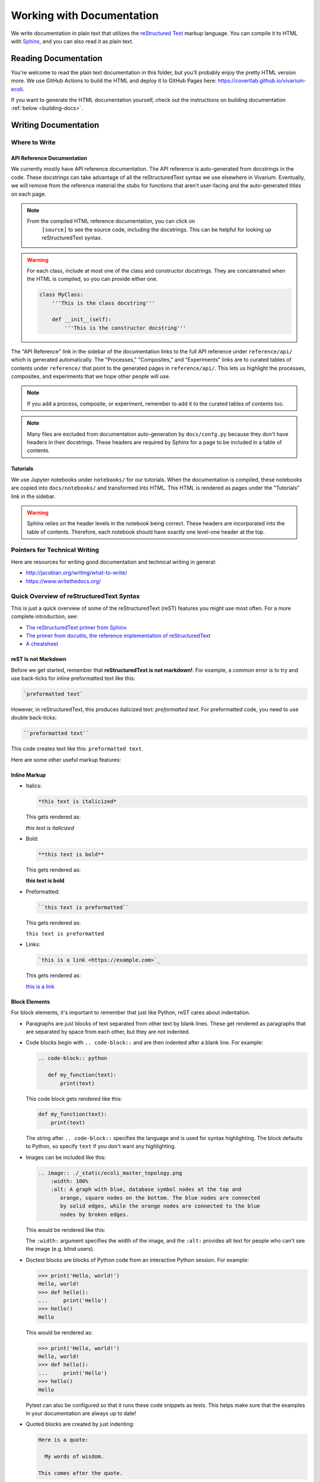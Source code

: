 ==========================
Working with Documentation
==========================

We write documentation in plain text that utilizes the `reStructured
Text <https://www.sphinx-doc.org/rest.html>`_ markup language. You can
compile it to HTML with `Sphinx <https://www.sphinx-doc.org>`_, and you
can also read it as plain text.

---------------------
Reading Documentation
---------------------

You're welcome to read the plain text documentation in this folder, but
you'll probably enjoy the pretty HTML version more. We use GitHub
Actions to build the HTML and deploy it to GitHub Pages here:
https://covertlab.github.io/vivarium-ecoli.

If you want to generate the HTML documentation yourself, check out the
instructions on building documentation :ref:`below <building-docs>`.

---------------------
Writing Documentation
---------------------

Where to Write
==============

API Reference Documentation
---------------------------

We currently mostly have API reference documentation. The API reference
is auto-generated from docstrings in the code. These docstrings can take
advantage of all the reStructuredText syntax we use elsewhere in
Vivarium. Eventually, we will remove from the reference material the
stubs for functions that aren't user-facing and the auto-generated
titles on each page.

.. note::
  From the compiled HTML reference documentation, you can click on
   ``[source]`` to see the source code, including the docstrings. This
   can be helpful for looking up reStructuredText syntax.

.. WARNING::
   For each class, include at most one of the class and constructor
   docstrings. They are concatenated when the HTML is compiled, so you
   can provide either one.

   .. code-block:: python

        class MyClass:
            '''This is the class docstring'''

            def __init__(self):
                '''This is the constructor docstring'''

The "API Reference" link in the sidebar of the documentation links to
the full API reference under ``reference/api/`` which is generated
automatically. The "Processes," "Composites," and "Experiments" links
are to curated tables of contents under ``reference/`` that point to the
generated pages in ``reference/api/``. This lets us highlight the
processes, composites, and experiments that we hope other people will
use.

.. note::
   If you add a process, composite, or experiment, remember to add it to
   the curated tables of contents too.

.. note::
   Many files are excluded from documentation auto-generation by
   ``docs/confg.py`` because they don't have headers in their
   docstrings. These headers are required by Sphinx for a page to be
   included in a table of contents.

Tutorials
---------

We use Jupyter notebooks under ``notebooks/`` for our tutorials. When
the documentation is compiled, these notebooks are copied into
``docs/notebooks/`` and transformed into HTML. This HTML is rendered as
pages under the "Tutorials" link in the sidebar.

.. warning::
   Sphinx relies on the header levels in the notebook being correct.
   These headers are incorporated into the table of contents. Therefore,
   each notebook should have exactly one level-one header at the top.

Pointers for Technical Writing
==============================

Here are resources for writing good documentation and technical writing
in general:

* http://jacobian.org/writing/what-to-write/
* https://www.writethedocs.org/

Quick Overview of reStructuredText Syntax
=========================================

This is just a quick overview of some of the reStructuredText (reST)
features you might use most often. For a more complete introduction,
see:

* `The reStructuredText primer from Sphinx
  <https://www.sphinx-doc.org/en/master/usage/restructuredtext/basics.html>`_
* `The primer from docutils, the reference implementation of
  reStructuredText
  <https://docutils.sourceforge.io/docs/user/rst/quickstart.html>`_
* `A cheatsheet
  <https://raw.githubusercontent.com/ralsina/rst-cheatsheet/master/rst-cheatsheet.pdf>`_

reST Is not Markdown
--------------------

Before we get started, remember that **reStructuredText is not
markdown!**. For example, a common error is to try and use back-ticks
for inline preformatted text like this:

.. code-block:: markdown

    `preformatted text`

However, in reStructuredText, this produces italicized text:
`preformatted text`. For preformatted code, you need to use double
back-ticks:

.. code-block:: reStructuredText

    ``preformatted text``

This code creates text like this: ``preformatted text``.

Here are some other useful markup features:

Inline Markup
-------------

* Italics:

  .. code-block:: reStructuredText

     *this text is italicized*

  This gets rendered as:

  *this text is italicized*

* Bold:

  .. code-block:: reStructuredText

     **this text is bold**

  This gets rendered as:

  **this text is bold**

* Preformatted:

  .. code-block:: reStructuredText

     ``this text is preformatted``

  This gets rendered as:

  ``this text is preformatted``

* Links:

  .. code-block:: reStructuredText

     `this is a link <https://example.com>`_

  This gets rendered as:

  `this is a link <https://example.com>`_

Block Elements
--------------

For block elements, it's important to remember that just like Python,
reST cares about indentation.

* Paragraphs are just blocks of text separated from other text by blank
  lines. These get rendered as paragraphs that are separated by space
  from each other, but they are not indented.

* Code blocks begin with ``.. code-block::`` and are then indented after
  a blank line. For example:

  .. code-block:: reStructuredText

     .. code-block:: python

        def my_function(text):
            print(text)

  This code block gets rendered like this:

  .. code-block:: python

     def my_function(text):
         print(text)

  The string after ``.. code-block::`` specifies the language and is
  used for syntax highlighting. The block defaults to Python, so specify
  ``text`` if you don't want any highlighting.

* Images can be included like this:

  .. code-block:: reStructuredText

     .. image:: ./_static/ecoli_master_topology.png
         :width: 100%
         :alt: A graph with blue, database symbol nodes at the top and
            orange, square nodes on the bottom. The blue nodes are connected
            by solid edges, while the orange nodes are connected to the blue
            nodes by broken edges.

  This would be rendered like this:

  .. image:: ./_static/ecoli_master_topology.png
      :width: 100%
      :alt: A graph with blue, database symbol nodes at the top and
         orange, square nodes on the bottom. The blue nodes are connected
         by solid edges, while the orange nodes are connected to the blue
         nodes by broken edges.

  The ``:width:`` argument specifies the width of the image, and the
  ``:alt:`` provides alt text for people who can't see the image (e.g.
  blind users).

* Doctest blocks are blocks of Python code from an interactive Python
  session. For example:

  .. code-block:: reStructuredText

      >>> print('Hello, world!')
      Hello, world!
      >>> def hello():
      ...     print('Hello')
      >>> hello()
      Hello

  This would be rendered as:

  >>> print('Hello, world!')
  Hello, world!
  >>> def hello():
  ...     print('Hello')
  >>> hello()
  Hello

  Pytest can also be configured so that it runs these code snippets as
  tests. This helps make sure that the examples in your documentation
  are always up to date!

* Quoted blocks are created by just indenting:

  .. code-block:: reStructuredText

     Here is a quote:

       My words of wisdom.

     This comes after the quote.

  This gets rendered as:

  Here is a quote:

    My words of wisdom.

  This comes after the quote.

Headings
--------

reST handles headings in an unusual way. Unlike markdown or HTML where
there is a heading syntax for each level of heading, reST determines
heading order based on the order in which they appear. Any punctuation
character can be used to underline or overline text to make that text a
heading. For example, these all work:

.. code-block:: reStructuredText

    =======
    Heading
    =======

    Heading
    =======

    Heading
    *******

    Heading
    ^^^^^^^

    -------
    Heading
    -------

We usually stick to using ``=`` and ``-`` characters with the headings
in this order:

.. code-block:: reStructuredText

    ===============
    Level 1 Heading
    ===============

    ---------------
    Level 2 Heading
    ---------------

    Level 3 Heading
    ===============

    Level 4 Heading
    ---------------

Note that the heading must be at least as long as the text!

Lists
-----

* Unordered lists use asterisks:

  .. code-block:: reStructuredText

     * Item 1
     * Item 2
     * Item 3, which is really long
       and spans multiple lines.
     * Item 4

  This gets rendered as:

  * Item 1
  * Item 2
  * Item 3, which is really long
    and spans multiple lines.
  * Item 4

* Ordered lists can use numbers:

  .. code-block:: reStructuredText

     1. Item 1
     2. Item 2
     3. Item 3, which is really long
        and spans multiple lines.
     4. Item 4

  This gets rendered as:

  1. Item 1
  2. Item 2
  3. Item 3, which is really long
     and spans multiple lines.
  4. Item 4

* Ordered lists can also figure out the numbers automatically:

  .. code-block:: reStructuredText

     #. Item 1
     #. Item 2
     #. Item 3, which is really long
        and spans multiple lines.
     #. Item 4

  This gets rendered as:

  #. Item 1
  #. Item 2
  #. Item 3, which is really long
     and spans multiple lines.
  #. Item 4

Lists can be nested, but they must be indented and separated from other
levels of nesting by blank lines:

.. code-block:: reStructuredText

 * Item 1

   * Item 2

 * Item 3, which is really long
   and spans multiple lines.
 * Item 4

This gets rendered as:

* Item 1

  * Item 2

* Item 3, which is really long
  and spans multiple lines.
* Item 4

Math
----

You can render math using LaTeX either inline or as a block:

* Inline:

  .. code-block:: reStructuredText

     :math:`x = \frac{1}{2}`

  This gets rendered as: :math:`x = \frac{1}{2}`.

* Block:

  .. code-block:: reStructuredText

     .. math::

        x = \frac{1}{2}

  This gets rendered as:

  .. math::

     x = \frac{1}{2}

Admonitions
-----------

Admonitions are like banners that highlight important points for the
reader. For example:

.. code-block:: reStructuredText

   .. note:: This is a really important note.

This looks like:

.. note:: This is a really important note!

The style guide below lists which admonitions we use.

Style Guide
===========

Here we document the stylistic decisions we have made for this
documentation:

* We use first-person plural pronouns to refer to ourselves (e.g. "We
  decided").
* We write tutorials in the second-person, future tense, for example
  "First, you'll need to install". We also frequently use the imperative
  ("Install this").
* We use the following admonitions. We don't want to overload our users
  with admonitions, so we don't use any others.

    * We warn users about potential problems with warning admonitions.
      These often describe important steps that we think users might forget.

      .. WARNING::

         ``.. WARNING::``

    * We use notes to highlight important points. These should *not* be
      used for asides that aren't important enough to integrate directly
      into the text.

      .. note::

         ``.. note::``

    * We give users helpful tips using the tip admonition. These help
      highlight tips that some users might not use but that will help
      users who are debugging problems.

      .. tip::

         ``.. tip::``

    * We use danger admonitions for the most critical warnings. Use
      these sparingly.

      .. DANGER::

         ``.. DANGER::``

.. _building-docs:

Building the Documentation
==========================

To build the documentation, we will use Sphinx to generate HTML files
from plain text. Here are stepwise instructions:

#. (optional) Create a virtual environment for the
   documentation-building packages. You might want this to be separate
   from the environment you use for the rest of Vivarium *E. coli*.
#. Setup *Vivarium E. coli*. We need it to be setup so that we can
   import its Cython code.
#. Install dependencies:

   .. code-block:: console

        $ pip install -r doc/requirements.txt

#. Build the HTML!

   .. code-block:: console

        $ cd doc
        $ make html

   Your HTML will now be in ``doc/_build/html``. To view it, open
   ``doc/_build/html/index.html`` in a web browser.

